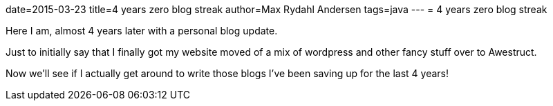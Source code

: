 date=2015-03-23
title=4 years zero blog streak
author=Max Rydahl Andersen
tags=java
---
= 4 years zero blog streak

Here I am, almost 4 years later with a personal blog update.

Just to initially say that I finally got my website moved of a mix of wordpress and other fancy stuff over to Awestruct.

Now we'll see if I actually get around to write those blogs I've been saving up for the last 4 years!



